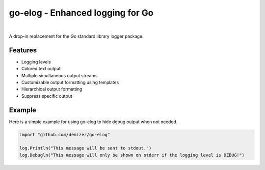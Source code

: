 =================================
go-elog - Enhanced logging for Go
=================================

.. image:: https://travis-ci.org/demizer/go-elog.png?branch=master
    :target: https://travis-ci.org/demizer/go-elog
.. image:: https://drone.io/github.com/demizer/go-elog/status.png
    :target: https://drone.io/github.com/demizer/go-elog/latest
.. image:: https://coveralls.io/repos/demizer/go-elog/badge.png?branch=master
    :target: https://coveralls.io/r/demizer/go-elog?branch=master
.. image:: https://godoc.org/github.com/golang/gddo?status.svg)
    :target: http://godoc.org/github.com/golang/gddo
|

A drop-in replacement for the Go standard library logger package.

.. image:: screenshot_1.png

--------
Features
--------

* Logging levels
* Colored text output
* Multiple simultaneous output streams
* Customizable output formatting using templates
* Hierarchical output formatting
* Suppress specific output

-------
Example
-------

Here is a simple example for using go-elog to hide debug output when not
needed.

.. code-block:: go

    import "github.com/demizer/go-elog"

    log.Println("This message will be sent to stdout.")
    log.Debugln("This message will only be shown on stderr if the logging level is DEBUG!")
